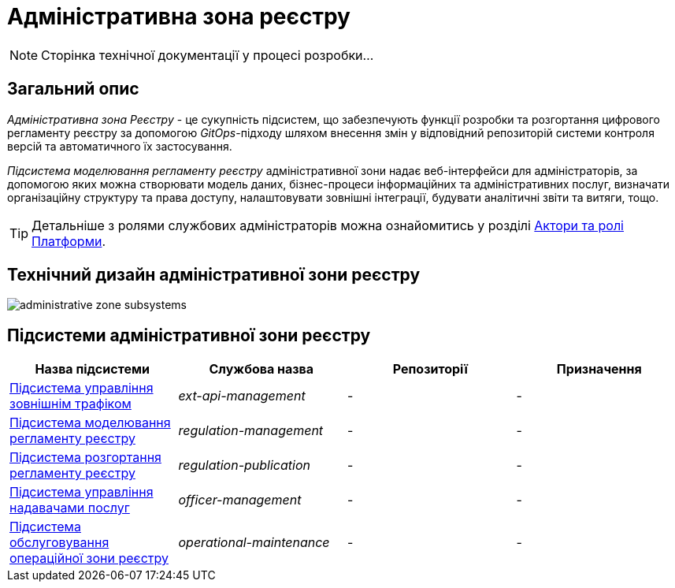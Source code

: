 = Адміністративна зона реєстру

[NOTE]
--
Сторінка технічної документації у процесі розробки...
--

== Загальний опис

_Адміністративна зона Реєстру_ - це сукупність підсистем, що забезпечують функції розробки та розгортання цифрового регламенту реєстру за допомогою _GitOps_-підходу шляхом внесення змін у відповідний репозиторій системи контроля версій та автоматичного їх застосування.

_Підсистема моделювання регламенту реєстру_ адміністративної зони надає веб-інтерфейси для адміністраторів, за допомогою яких можна створювати модель даних, бізнес-процеси інформаційних та адміністративних послуг, визначати організаційну структуру та права доступу, налаштовувати зовнішні інтеграції, будувати аналітичні звіти та витяги, тощо.

[TIP]
--
Детальніше з ролями службових адміністраторів можна ознайомитись у розділі xref:arch:architecture/platform/operational/user-management/platform-actors-roles.adoc#_службові_адміністратори[Актори та ролі Платформи].
--

== Технічний дизайн адміністративної зони реєстру

image::architecture/registry/administrative/administrative-zone-subsystems.svg[]

== Підсистеми адміністративної зони реєстру

|===
|Назва підсистеми|Службова назва|Репозиторії|Призначення

|xref:architecture/registry/administrative/ext-api-management/overview.adoc[Підсистема управління зовнішнім трафіком]
|_ext-api-management_
|-
|-

|xref:architecture/registry/administrative/regulation-management/overview.adoc[Підсистема моделювання регламенту реєстру]
|_regulation-management_
|-
|-

|xref:architecture/registry/administrative/regulation-publication/overview.adoc[Підсистема розгортання регламенту реєстру]
|_regulation-publication_
|-
|-

|xref:architecture/registry/administrative/officer-management/overview.adoc[Підсистема управління надавачами послуг]
|_officer-management_
|-
|-

|xref:architecture/registry/administrative/operational-maintenance/overview.adoc[Підсистема обслуговування операційної зони реєстру]
|_operational-maintenance_
|-
|-
|===